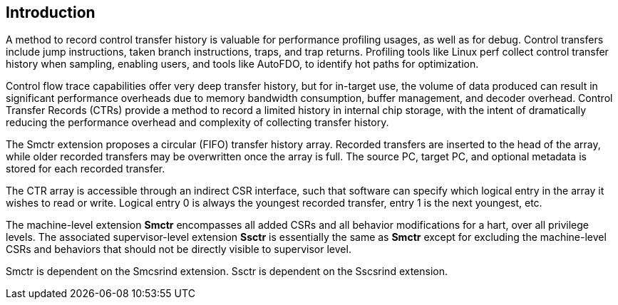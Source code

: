 [[intro]]
== Introduction

A method to record control transfer history is valuable for performance profiling usages, as well as for debug. Control transfers include jump instructions, taken branch instructions, traps, and trap returns.  Profiling tools like Linux perf collect control transfer history when sampling, enabling users, and tools like AutoFDO, to identify hot paths for optimization.

Control flow trace capabilities offer very deep transfer history, but for in-target use, the volume of data produced can result in significant performance overheads due to memory bandwidth consumption, buffer management, and decoder overhead. Control Transfer Records (CTRs) provide a method to record a limited history in internal chip storage, with the intent of dramatically reducing the performance overhead and complexity of collecting transfer history.

The Smctr extension proposes a circular (FIFO) transfer history array.  Recorded transfers are inserted to the head of the array, while older recorded transfers may be overwritten once the array is full. The source PC, target PC, and optional metadata is stored for each recorded transfer.

The CTR array is accessible through an indirect CSR interface, such that software can specify which logical entry in the array it wishes to read or write.  Logical entry 0 is always the youngest recorded transfer, entry 1 is the next youngest, etc.

The machine-level extension *Smctr* encompasses all added CSRs and all behavior modifications for a hart, over all privilege levels. The associated supervisor-level extension *Ssctr* is essentially the same as *Smctr* except for excluding the machine-level CSRs and behaviors that should not be directly visible to supervisor level.

Smctr is dependent on the Smcsrind extension. Ssctr is dependent on the Sscsrind extension.
